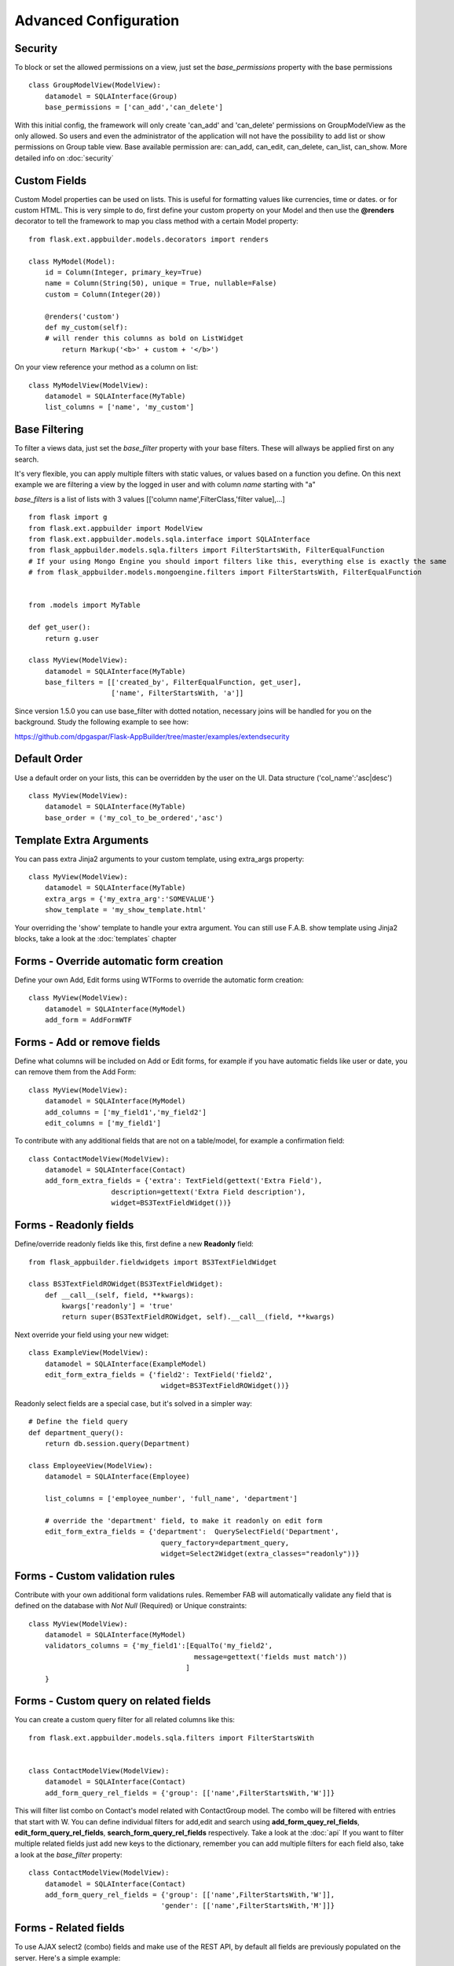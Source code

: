 Advanced Configuration
======================

Security
--------

To block or set the allowed permissions on a view, just set the *base_permissions* property with the base permissions

::

    class GroupModelView(ModelView):
        datamodel = SQLAInterface(Group)
        base_permissions = ['can_add','can_delete']

With this initial config, the framework will only create 'can_add' and 'can_delete'
permissions on GroupModelView as the only allowed. So users and even the administrator
of the application will not have the possibility to add list or show permissions on Group table view.
Base available permission are: can_add, can_edit, can_delete, can_list, can_show. More detailed info on :doc:`security`

Custom Fields
-------------

Custom Model properties can be used on lists. This is useful for formatting values like currencies, time or dates.
or for custom HTML. This is very simple to do, first define your custom property on your Model
and then use the **@renders** decorator to tell the framework to map you class method
with a certain Model property::

    
    from flask.ext.appbuilder.models.decorators import renders

    class MyModel(Model):
        id = Column(Integer, primary_key=True)
        name = Column(String(50), unique = True, nullable=False)
        custom = Column(Integer(20))
                
        @renders('custom')
        def my_custom(self):
        # will render this columns as bold on ListWidget
            return Markup('<b>' + custom + '</b>')


On your view reference your method as a column on list::

                    
    class MyModelView(ModelView):
        datamodel = SQLAInterface(MyTable)
        list_columns = ['name', 'my_custom']


Base Filtering
--------------

To filter a views data, just set the *base_filter* property with your base filters. These will allways be applied first on any search.

It's very flexible, you can apply multiple filters with static values, or values based on a function you define.
On this next example we are filtering a view by the logged in user and with column *name* starting with "a"

*base_filters* is a list of lists with 3 values [['column name',FilterClass,'filter value],...]

::


    from flask import g
    from flask.ext.appbuilder import ModelView
    from flask.ext.appbuilder.models.sqla.interface import SQLAInterface
    from flask_appbuilder.models.sqla.filters import FilterStartsWith, FilterEqualFunction
    # If your using Mongo Engine you should import filters like this, everything else is exactly the same
    # from flask_appbuilder.models.mongoengine.filters import FilterStartsWith, FilterEqualFunction


    from .models import MyTable

    def get_user():
        return g.user

    class MyView(ModelView):
        datamodel = SQLAInterface(MyTable)
        base_filters = [['created_by', FilterEqualFunction, get_user],
                        ['name', FilterStartsWith, 'a']]

Since version 1.5.0 you can use base_filter with dotted notation, necessary joins will be handled for you on
the background. Study the following example to see how:

https://github.com/dpgaspar/Flask-AppBuilder/tree/master/examples/extendsecurity


Default Order
-------------

Use a default order on your lists, this can be overridden by the user on the UI.
Data structure ('col_name':'asc|desc')

::

    class MyView(ModelView):
        datamodel = SQLAInterface(MyTable)
        base_order = ('my_col_to_be_ordered','asc')


Template Extra Arguments
------------------------

You can pass extra Jinja2 arguments to your custom template, using extra_args property::

    class MyView(ModelView):
        datamodel = SQLAInterface(MyTable)
        extra_args = {'my_extra_arg':'SOMEVALUE'}
        show_template = 'my_show_template.html'

Your overriding the 'show' template to handle your extra argument.
You can still use F.A.B. show template using Jinja2 blocks, take a look at the :doc:`templates` chapter

Forms - Override automatic form creation
----------------------------------------

Define your own Add, Edit forms using WTForms to override the automatic form creation::

    class MyView(ModelView):
        datamodel = SQLAInterface(MyModel)
        add_form = AddFormWTF


Forms - Add or remove fields
----------------------------

Define what columns will be included on Add or Edit forms,
for example if you have automatic fields like user or date, you can remove them from the Add Form::

    class MyView(ModelView):
        datamodel = SQLAInterface(MyModel)
        add_columns = ['my_field1','my_field2']
        edit_columns = ['my_field1']

To contribute with any additional fields that are not on a table/model,
for example a confirmation field::

    class ContactModelView(ModelView):
        datamodel = SQLAInterface(Contact)
        add_form_extra_fields = {'extra': TextField(gettext('Extra Field'),
                        description=gettext('Extra Field description'),
                        widget=BS3TextFieldWidget())}

Forms - Readonly fields
----------------------------

Define/override readonly fields like this, first define a new **Readonly** field::

    from flask_appbuilder.fieldwidgets import BS3TextFieldWidget

    class BS3TextFieldROWidget(BS3TextFieldWidget):
        def __call__(self, field, **kwargs):
            kwargs['readonly'] = 'true'
            return super(BS3TextFieldROWidget, self).__call__(field, **kwargs)


Next override your field using your new widget::

    class ExampleView(ModelView):
        datamodel = SQLAInterface(ExampleModel)
        edit_form_extra_fields = {'field2': TextField('field2',
                                    widget=BS3TextFieldROWidget())}

Readonly select fields are a special case, but it's solved in a simpler way::

    # Define the field query
    def department_query():
        return db.session.query(Department)

    class EmployeeView(ModelView):
        datamodel = SQLAInterface(Employee)

        list_columns = ['employee_number', 'full_name', 'department']

        # override the 'department' field, to make it readonly on edit form
        edit_form_extra_fields = {'department':  QuerySelectField('Department',
                                    query_factory=department_query,
                                    widget=Select2Widget(extra_classes="readonly"))}

Forms - Custom validation rules
-------------------------------

Contribute with your own additional form validations rules.
Remember FAB will automatically validate any field that is defined on the database
with *Not Null* (Required) or Unique constraints::

    class MyView(ModelView):
        datamodel = SQLAInterface(MyModel)
        validators_columns = {'my_field1':[EqualTo('my_field2',
                                            message=gettext('fields must match'))
                                          ]
        }


Forms - Custom query on related fields
--------------------------------------

You can create a custom query filter for all related columns like this::

    from flask.ext.appbuilder.models.sqla.filters import FilterStartsWith


    class ContactModelView(ModelView):
        datamodel = SQLAInterface(Contact)
        add_form_query_rel_fields = {'group': [['name',FilterStartsWith,'W']]}


This will filter list combo on Contact's model related with ContactGroup model.
The combo will be filtered with entries that start with W.
You can define individual filters for add,edit and search using **add_form_quey_rel_fields**,
**edit_form_query_rel_fields**, **search_form_query_rel_fields** respectively. Take a look at the :doc:`api`
If you want to filter multiple related fields just add new keys to the dictionary,
remember you can add multiple filters for each field also, take a look at the *base_filter* property::

    class ContactModelView(ModelView):
        datamodel = SQLAInterface(Contact)
        add_form_query_rel_fields = {'group': [['name',FilterStartsWith,'W']],
                                    'gender': [['name',FilterStartsWith,'M']]}

Forms - Related fields
----------------------

To use AJAX select2 (combo) fields and make use of the REST API, by default all fields are previously populated on the server.
Here's a simple example::

    class ContactModelView(ModelView):
        datamodel = SQLAInterface(Contact)

        add_form_extra_fields = {
                        'contact_group': AJAXSelectField('contact_group',
                        description='This will be populated with AJAX',
                        datamodel=datamodel,
                        col_name='contact_group',
                        widget=Select2AJAXWidget(endpoint='/contactmodelview/api/column/add/contact_group')),
                        }


Even better you can (since 1.7.0) create related select2 fields, if you have two (or more) relationships that are
related them self's, like a group and subgroup on a contact, when the user selects the group the second select2 combo
will be populated with the subgroup values that belong to the group. Extending the previous example::

    class ContactModelView(ModelView):
        datamodel = SQLAInterface(Contact)

        add_form_extra_fields = {
                        'contact_group': AJAXSelectField('contact_group',
                        description='This will be populated with AJAX',
                        datamodel=datamodel,
                        col_name='contact_group',
                        widget=Select2AJAXWidget(endpoint='/contactmodelview/api/column/add/contact_group')),

                        'contact_sub_group': AJAXSelectField('Extra Field2',
                        description='Extra Field description',
                        datamodel=datamodel,
                        col_name='contact_sub_group',
                        widget=Select2SlaveAJAXWidget(master_id='contact_group',
                        endpoint='/contactmodelview/api/column/add/contact_sub_group?_flt_0_contact_group_id={{ID}}'))
                        }


So as seen before add_form_extra_fields is a dictionary that expects keys as column names and values as WTF Fields.

AJAXSelectField is expecting the following parameters for the constructor:
- label: A label for the column.
- description: A description to render on the form.
- datamodel: SQLAlchemy initialized with the model.
- col_name: The column name.
- widget: Use Select2AJAXWidget (for the master) and Select2SlaveAJAXWidget for the slave.
- endpoint: The REST API that will be used to populate the select2.

You have 3 endpoint's API that will return data ready to use by this fields:

- /<YOUR MODELVIEW NAME>/api/column/add|edit/<COLUMN NAME> : you can append query string's to filter data. This will return all values of the related column on the model.
- /<YOUR MODELVIEW NAME>/api/readvalues: This will return all values on the modelview prepared to be used on a select2.

